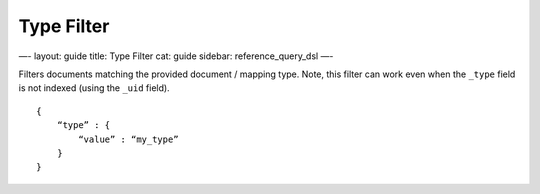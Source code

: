 
=============
 Type Filter 
=============




—-
layout: guide
title: Type Filter
cat: guide
sidebar: reference\_query\_dsl
—-

Filters documents matching the provided document / mapping type. Note,
this filter can work even when the ``_type`` field is not indexed (using
the ``_uid`` field).

::

    {
        “type” : {
            “value” : “my_type”
        }
    }    





